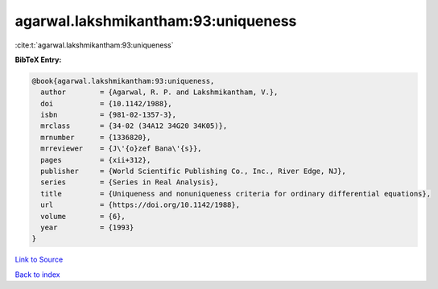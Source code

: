 agarwal.lakshmikantham:93:uniqueness
====================================

:cite:t:`agarwal.lakshmikantham:93:uniqueness`

**BibTeX Entry:**

.. code-block:: bibtex

   @book{agarwal.lakshmikantham:93:uniqueness,
     author        = {Agarwal, R. P. and Lakshmikantham, V.},
     doi           = {10.1142/1988},
     isbn          = {981-02-1357-3},
     mrclass       = {34-02 (34A12 34G20 34K05)},
     mrnumber      = {1336820},
     mrreviewer    = {J\'{o}zef Bana\'{s}},
     pages         = {xii+312},
     publisher     = {World Scientific Publishing Co., Inc., River Edge, NJ},
     series        = {Series in Real Analysis},
     title         = {Uniqueness and nonuniqueness criteria for ordinary differential equations},
     url           = {https://doi.org/10.1142/1988},
     volume        = {6},
     year          = {1993}
   }

`Link to Source <https://doi.org/10.1142/1988},>`_


`Back to index <../By-Cite-Keys.html>`_
